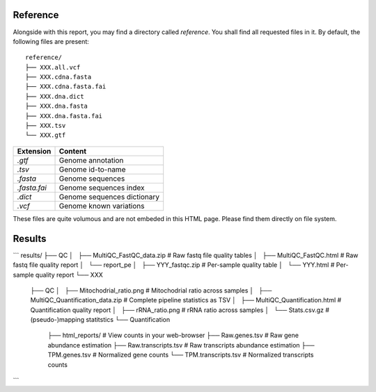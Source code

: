 
Reference
=========

Alongside with this report, you may find a directory called `reference`.
You shall find all requested files in it. By default, the following
files are present:

::

    reference/
    ├── XXX.all.vcf
    ├── XXX.cdna.fasta
    ├── XXX.cdna.fasta.fai
    ├── XXX.dna.dict
    ├── XXX.dna.fasta
    ├── XXX.dna.fasta.fai
    ├── XXX.tsv
    └── XXX.gtf


+---------------+-----------------------------+
| Extension     | Content                     |
+===============+=============================+
| `.gtf`        | Genome annotation           |
+---------------+-----------------------------+
| `.tsv`        | Genome id-to-name           |
+---------------+-----------------------------+
| `.fasta`      | Genome sequences            |
+---------------+-----------------------------+
| `.fasta.fai`  | Genome sequences index      |
+---------------+-----------------------------+
| `.dict`       | Genome sequences dictionary |
+---------------+-----------------------------+
| `.vcf`        | Genome known variations     |
+---------------+-----------------------------+

These files are quite volumous and are not embeded in this HTML page. Please
find them directly on file system.

Results
=======

```
results/
├── QC
│   ├── MultiQC_FastQC_data.zip                 # Raw fastq file quality tables
│   ├── MultiQC_FastQC.html                     # Raw fastq file quality report
│   └── report_pe
│       ├── YYY_fastqc.zip                      # Per-sample quality table
│       └── YYY.html                            # Per-sample quality report
└── XXX
    ├── QC
    │   ├── Mitochodrial_ratio.png              # Mitochodrial ratio across samples
    │   ├── MultiQC_Quantification_data.zip     # Complete pipeline statistics as TSV
    │   ├── MultiQC_Quantification.html         # Quantification quality report
    │   ├── rRNA_ratio.png                      # rRNA ratio across samples
    │   └── Stats.csv.gz                        # (pseudo-)mapping statitstics
    └── Quantification
        ├── html_reports/                       # View counts in your web-browser
        ├── Raw.genes.tsv                       # Raw gene abundance estimation
        ├── Raw.transcripts.tsv                 # Raw transcripts abundance estimation
        ├── TPM.genes.tsv                       # Normalized gene counts
        └── TPM.transcripts.tsv                 # Normalized transcripts counts
```


